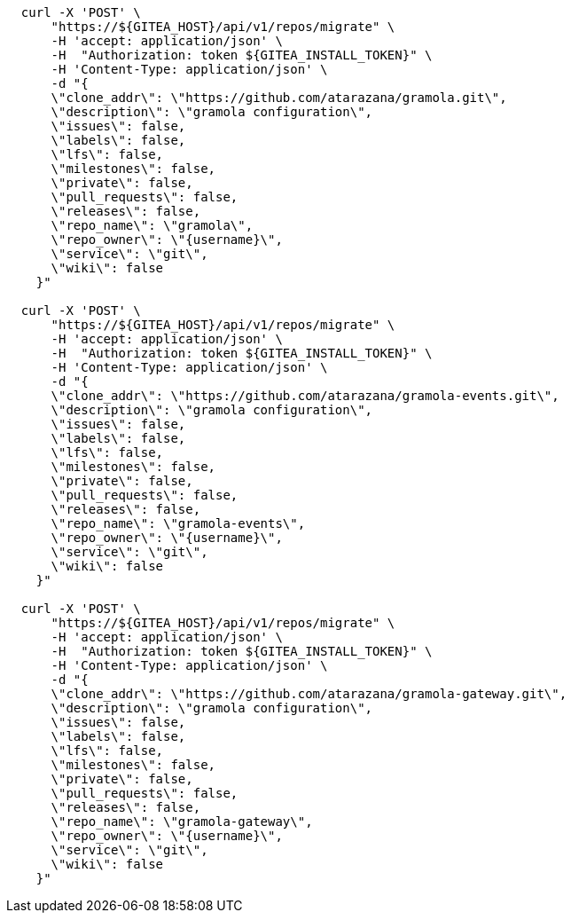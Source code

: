 
[.console-input]
[source,bash, subs="+macros,+attributes"]
----
  curl -X 'POST' \
      "https://${GITEA_HOST}/api/v1/repos/migrate" \
      -H 'accept: application/json' \
      -H  "Authorization: token ${GITEA_INSTALL_TOKEN}" \
      -H 'Content-Type: application/json' \
      -d "{
      \"clone_addr\": \"https://github.com/atarazana/gramola.git\",
      \"description\": \"gramola configuration\",
      \"issues\": false,
      \"labels\": false,
      \"lfs\": false,
      \"milestones\": false,
      \"private\": false,
      \"pull_requests\": false,
      \"releases\": false,
      \"repo_name\": \"gramola\",
      \"repo_owner\": \"{username}\",
      \"service\": \"git\",
      \"wiki\": false
    }"

  curl -X 'POST' \
      "https://${GITEA_HOST}/api/v1/repos/migrate" \
      -H 'accept: application/json' \
      -H  "Authorization: token ${GITEA_INSTALL_TOKEN}" \
      -H 'Content-Type: application/json' \
      -d "{
      \"clone_addr\": \"https://github.com/atarazana/gramola-events.git\",
      \"description\": \"gramola configuration\",
      \"issues\": false,
      \"labels\": false,
      \"lfs\": false,
      \"milestones\": false,
      \"private\": false,
      \"pull_requests\": false,
      \"releases\": false,
      \"repo_name\": \"gramola-events\",
      \"repo_owner\": \"{username}\",
      \"service\": \"git\",
      \"wiki\": false
    }"

  curl -X 'POST' \
      "https://${GITEA_HOST}/api/v1/repos/migrate" \
      -H 'accept: application/json' \
      -H  "Authorization: token ${GITEA_INSTALL_TOKEN}" \
      -H 'Content-Type: application/json' \
      -d "{
      \"clone_addr\": \"https://github.com/atarazana/gramola-gateway.git\",
      \"description\": \"gramola configuration\",
      \"issues\": false,
      \"labels\": false,
      \"lfs\": false,
      \"milestones\": false,
      \"private\": false,
      \"pull_requests\": false,
      \"releases\": false,
      \"repo_name\": \"gramola-gateway\",
      \"repo_owner\": \"{username}\",
      \"service\": \"git\",
      \"wiki\": false
    }"
----